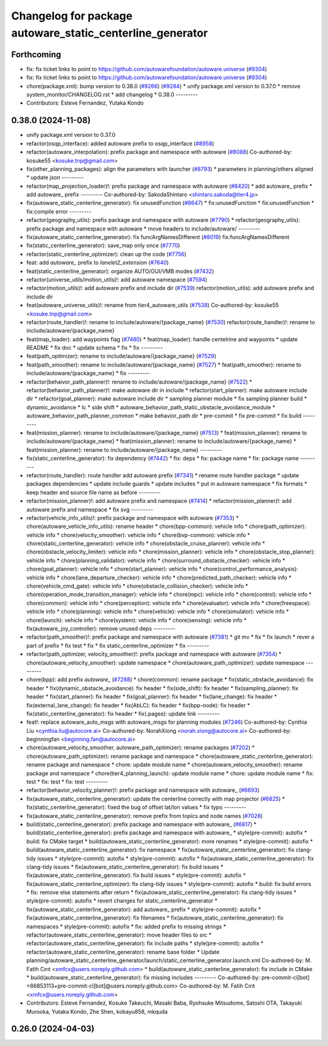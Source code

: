 ^^^^^^^^^^^^^^^^^^^^^^^^^^^^^^^^^^^^^^^^^^^^^^^^^^^^^^^^^^
Changelog for package autoware_static_centerline_generator
^^^^^^^^^^^^^^^^^^^^^^^^^^^^^^^^^^^^^^^^^^^^^^^^^^^^^^^^^^

Forthcoming
-----------
* fix: fix ticket links to point to https://github.com/autowarefoundation/autoware.universe (`#9304 <https://github.com/youtalk/autoware.universe/issues/9304>`_)
* fix: fix ticket links to point to https://github.com/autowarefoundation/autoware.universe (`#9304 <https://github.com/youtalk/autoware.universe/issues/9304>`_)
* chore(package.xml): bump version to 0.38.0 (`#9266 <https://github.com/youtalk/autoware.universe/issues/9266>`_) (`#9284 <https://github.com/youtalk/autoware.universe/issues/9284>`_)
  * unify package.xml version to 0.37.0
  * remove system_monitor/CHANGELOG.rst
  * add changelog
  * 0.38.0
  ---------
* Contributors: Esteve Fernandez, Yutaka Kondo

0.38.0 (2024-11-08)
-------------------
* unify package.xml version to 0.37.0
* refactor(osqp_interface): added autoware prefix to osqp_interface (`#8958 <https://github.com/autowarefoundation/autoware.universe/issues/8958>`_)
* refactor(autoware_interpolation): prefix package and namespace with autoware (`#8088 <https://github.com/autowarefoundation/autoware.universe/issues/8088>`_)
  Co-authored-by: kosuke55 <kosuke.tnp@gmail.com>
* fix(other_planning_packages): align the parameters with launcher (`#8793 <https://github.com/autowarefoundation/autoware.universe/issues/8793>`_)
  * parameters in planning/others aligned
  * update json
  ---------
* refactor(map_projection_loader)!: prefix package and namespace with autoware (`#8420 <https://github.com/autowarefoundation/autoware.universe/issues/8420>`_)
  * add autoware\_ prefix
  * add autoware\_ prefix
  ---------
  Co-authored-by: SakodaShintaro <shintaro.sakoda@tier4.jp>
* fix(autoware_static_centerline_generator): fix unusedFunction (`#8647 <https://github.com/autowarefoundation/autoware.universe/issues/8647>`_)
  * fix:unusedFunction
  * fix:unusedFunction
  * fix:compile error
  ---------
* refactor(geography_utils): prefix package and namespace with autoware (`#7790 <https://github.com/autowarefoundation/autoware.universe/issues/7790>`_)
  * refactor(geography_utils): prefix package and namespace with autoware
  * move headers to include/autoware/
  ---------
* fix(autoware_static_centerline_generator): fix funcArgNamesDifferent (`#8019 <https://github.com/autowarefoundation/autoware.universe/issues/8019>`_)
  fix:funcArgNamesDifferent
* fix(static_centerline_generator): save_map only once (`#7770 <https://github.com/autowarefoundation/autoware.universe/issues/7770>`_)
* refactor(static_centerline_optimizer): clean up the code (`#7756 <https://github.com/autowarefoundation/autoware.universe/issues/7756>`_)
* feat: add `autoware\_` prefix to `lanelet2_extension` (`#7640 <https://github.com/autowarefoundation/autoware.universe/issues/7640>`_)
* feat(static_centerline_generator): organize AUTO/GUI/VMB modes (`#7432 <https://github.com/autowarefoundation/autoware.universe/issues/7432>`_)
* refactor(universe_utils/motion_utils)!: add autoware namespace (`#7594 <https://github.com/autowarefoundation/autoware.universe/issues/7594>`_)
* refactor(motion_utils)!: add autoware prefix and include dir (`#7539 <https://github.com/autowarefoundation/autoware.universe/issues/7539>`_)
  refactor(motion_utils): add autoware prefix and include dir
* feat(autoware_universe_utils)!: rename from tier4_autoware_utils (`#7538 <https://github.com/autowarefoundation/autoware.universe/issues/7538>`_)
  Co-authored-by: kosuke55 <kosuke.tnp@gmail.com>
* refactor(route_handler)!: rename to include/autoware/{package_name}  (`#7530 <https://github.com/autowarefoundation/autoware.universe/issues/7530>`_)
  refactor(route_handler)!: rename to include/autoware/{package_name}
* feat(map_loader): add waypoints flag (`#7480 <https://github.com/autowarefoundation/autoware.universe/issues/7480>`_)
  * feat(map_loader): handle centelrine and waypoints
  * update README
  * fix doc
  * update schema
  * fix
  * fix
  ---------
* feat(path_optimizer): rename to include/autoware/{package_name} (`#7529 <https://github.com/autowarefoundation/autoware.universe/issues/7529>`_)
* feat(path_smoother): rename to include/autoware/{package_name} (`#7527 <https://github.com/autowarefoundation/autoware.universe/issues/7527>`_)
  * feat(path_smoother): rename to include/autoware/{package_name}
  * fix
  ---------
* refactor(behaivor_path_planner)!: rename to include/autoware/{package_name} (`#7522 <https://github.com/autowarefoundation/autoware.universe/issues/7522>`_)
  * refactor(behavior_path_planner)!: make autoware dir in include
  * refactor(start_planner): make autoware include dir
  * refactor(goal_planner): make autoware include dir
  * sampling planner module
  * fix sampling planner build
  * dynamic_avoidance
  * lc
  * side shift
  * autoware_behavior_path_static_obstacle_avoidance_module
  * autoware_behavior_path_planner_common
  * make behavior_path dir
  * pre-commit
  * fix pre-commit
  * fix build
  ---------
* feat(mission_planner): rename to include/autoware/{package_name} (`#7513 <https://github.com/autowarefoundation/autoware.universe/issues/7513>`_)
  * feat(mission_planner): rename to include/autoware/{package_name}
  * feat(mission_planner): rename to include/autoware/{package_name}
  * feat(mission_planner): rename to include/autoware/{package_name}
  ---------
* fix(static_centerline_generator): fix dependency (`#7442 <https://github.com/autowarefoundation/autoware.universe/issues/7442>`_)
  * fix: deps
  * fix: package name
  * fix: package name
  ---------
* refactor(route_handler): route handler add autoware prefix (`#7341 <https://github.com/autowarefoundation/autoware.universe/issues/7341>`_)
  * rename route handler package
  * update packages dependencies
  * update include guards
  * update includes
  * put in autoware namespace
  * fix formats
  * keep header and source file name as before
  ---------
* refactor(mission_planner)!: add autoware prefix and namespace (`#7414 <https://github.com/autowarefoundation/autoware.universe/issues/7414>`_)
  * refactor(mission_planner)!: add autoware prefix and namespace
  * fix svg
  ---------
* refactor(vehicle_info_utils)!: prefix package and namespace with autoware (`#7353 <https://github.com/autowarefoundation/autoware.universe/issues/7353>`_)
  * chore(autoware_vehicle_info_utils): rename header
  * chore(bpp-common): vehicle info
  * chore(path_optimizer): vehicle info
  * chore(velocity_smoother): vehicle info
  * chore(bvp-common): vehicle info
  * chore(static_centerline_generator): vehicle info
  * chore(obstacle_cruise_planner): vehicle info
  * chore(obstacle_velocity_limiter): vehicle info
  * chore(mission_planner): vehicle info
  * chore(obstacle_stop_planner): vehicle info
  * chore(planning_validator): vehicle info
  * chore(surround_obstacle_checker): vehicle info
  * chore(goal_planner): vehicle info
  * chore(start_planner): vehicle info
  * chore(control_performance_analysis): vehicle info
  * chore(lane_departure_checker): vehicle info
  * chore(predicted_path_checker): vehicle info
  * chore(vehicle_cmd_gate): vehicle info
  * chore(obstacle_collision_checker): vehicle info
  * chore(operation_mode_transition_manager): vehicle info
  * chore(mpc): vehicle info
  * chore(control): vehicle info
  * chore(common): vehicle info
  * chore(perception): vehicle info
  * chore(evaluator): vehicle info
  * chore(freespace): vehicle info
  * chore(planning): vehicle info
  * chore(vehicle): vehicle info
  * chore(simulator): vehicle info
  * chore(launch): vehicle info
  * chore(system): vehicle info
  * chore(sensing): vehicle info
  * fix(autoware_joy_controller): remove unused deps
  ---------
* refactor(path_smoother)!: prefix package and namespace with autoware (`#7381 <https://github.com/autowarefoundation/autoware.universe/issues/7381>`_)
  * git mv
  * fix
  * fix launch
  * rever a part of prefix
  * fix test
  * fix
  * fix static_centerline_optimizer
  * fix
  ---------
* refactor(path_optimizer, velocity_smoother)!: prefix package and namespace with autoware (`#7354 <https://github.com/autowarefoundation/autoware.universe/issues/7354>`_)
  * chore(autoware_velocity_smoother): update namespace
  * chore(autoware_path_optimizer): update namespace
  ---------
* chore(bpp): add prefix `autoware\_` (`#7288 <https://github.com/autowarefoundation/autoware.universe/issues/7288>`_)
  * chore(common): rename package
  * fix(static_obstacle_avoidance): fix header
  * fix(dynamic_obstacle_avoidance): fix header
  * fix(side_shift): fix header
  * fix(sampling_planner): fix header
  * fix(start_planner): fix header
  * fix(goal_planner): fix header
  * fix(lane_change): fix header
  * fix(external_lane_change): fix header
  * fix(AbLC): fix header
  * fix(bpp-node): fix header
  * fix(static_centerline_generator): fix header
  * fix(.pages): update link
  ---------
* feat!: replace autoware_auto_msgs with autoware_msgs for planning modules (`#7246 <https://github.com/autowarefoundation/autoware.universe/issues/7246>`_)
  Co-authored-by: Cynthia Liu <cynthia.liu@autocore.ai>
  Co-authored-by: NorahXiong <norah.xiong@autocore.ai>
  Co-authored-by: beginningfan <beginning.fan@autocore.ai>
* chore(autoware_velocity_smoother, autoware_path_optimizer): rename packages (`#7202 <https://github.com/autowarefoundation/autoware.universe/issues/7202>`_)
  * chore(autoware_path_optimizer): rename package and namespace
  * chore(autoware_static_centerline_generator): rename package and namespace
  * chore: update module name
  * chore(autoware_velocity_smoother): rename package and namespace
  * chore(tier4_planning_launch): update module name
  * chore: update module name
  * fix: test
  * fix: test
  * fix: test
  ---------
* refactor(behavior_velocity_planner)!: prefix package and namespace with autoware\_ (`#6693 <https://github.com/autowarefoundation/autoware.universe/issues/6693>`_)
* fix(autoware_static_centerline_generator): update the centerline correctly with map projector (`#6825 <https://github.com/autowarefoundation/autoware.universe/issues/6825>`_)
  * fix(static_centerline_generator): fixed the bug of offset lat/lon values
  * fix typo
  ---------
* fix(autoware_static_centerline_generator): remove prefix from topics and node names (`#7028 <https://github.com/autowarefoundation/autoware.universe/issues/7028>`_)
* build(static_centerline_generator): prefix package and namespace with autoware\_ (`#6817 <https://github.com/autowarefoundation/autoware.universe/issues/6817>`_)
  * build(static_centerline_generator): prefix package and namespace with autoware\_
  * style(pre-commit): autofix
  * build: fix CMake target
  * build(autoware_static_centerline_generator): more renames
  * style(pre-commit): autofix
  * build(autoware_static_centerline_generator): fix namespace
  * fix(autoware_static_centerline_generator): fix clang-tidy issues
  * style(pre-commit): autofix
  * style(pre-commit): autofix
  * fix(autoware_static_centerline_generator): fix clang-tidy issues
  * fix(autoware_static_centerline_generator): fix build issues
  * fix(autoware_static_centerline_generator): fix build issues
  * style(pre-commit): autofix
  * fix(autoware_static_centerline_optimizer): fix clang-tidy issues
  * style(pre-commit): autofix
  * build: fix build errors
  * fix: remove else statements after return
  * fix(autoware_static_centerline_generator): fix clang-tidy issues
  * style(pre-commit): autofix
  * revert changes for static_centerline_generator
  * fix(autoware_static_centerline_generator): add autoware\_ prefix
  * style(pre-commit): autofix
  * fix(autoware_static_centerline_generator): fix filenames
  * fix(autoware_static_centerline_generator): fix namespaces
  * style(pre-commit): autofix
  * fix: added prefix to missing strings
  * refactor(autoware_static_centerline_generator): move header files to src
  * refactor(autoware_static_centerline_generator): fix include paths
  * style(pre-commit): autofix
  * refactor(autoware_static_centerline_generator): rename base folder
  * Update planning/autoware_static_centerline_generator/launch/static_centerline_generator.launch.xml
  Co-authored-by: M. Fatih Cırıt <xmfcx@users.noreply.github.com>
  * build(autoware_static_centerline_generator): fix include in CMake
  * build(autoware_static_centerline_generator): fix missing includes
  ---------
  Co-authored-by: pre-commit-ci[bot] <66853113+pre-commit-ci[bot]@users.noreply.github.com>
  Co-authored-by: M. Fatih Cırıt <xmfcx@users.noreply.github.com>
* Contributors: Esteve Fernandez, Kosuke Takeuchi, Masaki Baba, Ryohsuke Mitsudome, Satoshi OTA, Takayuki Murooka, Yutaka Kondo, Zhe Shen, kobayu858, mkquda

0.26.0 (2024-04-03)
-------------------
